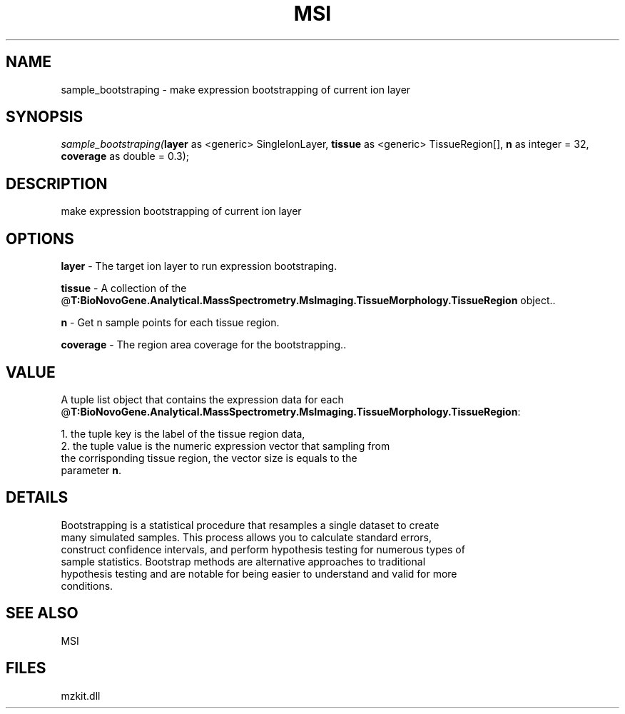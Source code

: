 .\" man page create by R# package system.
.TH MSI 1 2000-Jan "sample_bootstraping" "sample_bootstraping"
.SH NAME
sample_bootstraping \- make expression bootstrapping of current ion layer
.SH SYNOPSIS
\fIsample_bootstraping(\fBlayer\fR as <generic> SingleIonLayer, 
\fBtissue\fR as <generic> TissueRegion[], 
\fBn\fR as integer = 32, 
\fBcoverage\fR as double = 0.3);\fR
.SH DESCRIPTION
.PP
make expression bootstrapping of current ion layer
.PP
.SH OPTIONS
.PP
\fBlayer\fB \fR\- The target ion layer to run expression bootstraping. 
.PP
.PP
\fBtissue\fB \fR\- A collection of the @\fBT:BioNovoGene.Analytical.MassSpectrometry.MsImaging.TissueMorphology.TissueRegion\fR object.. 
.PP
.PP
\fBn\fB \fR\- Get n sample points for each tissue region. 
.PP
.PP
\fBcoverage\fB \fR\- The region area coverage for the bootstrapping.. 
.PP
.SH VALUE
.PP
A tuple list object that contains the expression data for each @\fBT:BioNovoGene.Analytical.MassSpectrometry.MsImaging.TissueMorphology.TissueRegion\fR:
 
 1. the tuple key is the label of the tissue region data,
 2. the tuple value is the numeric expression vector that sampling from 
    the corrisponding tissue region, the vector size is equals to the 
    parameter \fBn\fR.
.PP
.SH DETAILS
.PP
Bootstrapping is a statistical procedure that resamples a single dataset to create
 many simulated samples. This process allows you to calculate standard errors, 
 construct confidence intervals, and perform hypothesis testing for numerous types of
 sample statistics. Bootstrap methods are alternative approaches to traditional 
 hypothesis testing and are notable for being easier to understand and valid for more 
 conditions.
.PP
.SH SEE ALSO
MSI
.SH FILES
.PP
mzkit.dll
.PP
